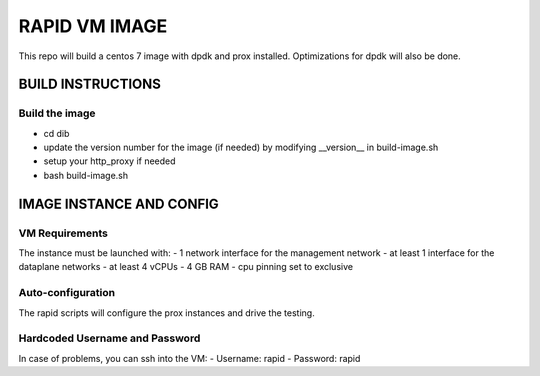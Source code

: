 RAPID VM IMAGE
++++++++++++++

This repo will build a centos 7 image with dpdk and prox installed.
Optimizations for dpdk will also be done.

BUILD INSTRUCTIONS
==================

Build the image
---------------
- cd dib
- update the version number for the image (if needed) by modifying __version__ in build-image.sh
- setup your http_proxy if needed
- bash build-image.sh

IMAGE INSTANCE AND CONFIG
=========================

VM Requirements
---------------
The instance must be launched with:
- 1 network interface for the management network
- at least 1 interface for the dataplane networks
- at least 4 vCPUs
- 4 GB RAM
- cpu pinning set to exclusive

Auto-configuration
------------------
The rapid scripts will configure the prox instances and drive the testing.


Hardcoded Username and Password
--------------------------------
In case of problems, you can ssh into the VM:
- Username: rapid
- Password: rapid
